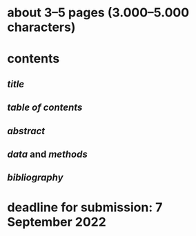 * about 3–5 pages (3.000–5.000 characters)
* contents
** [[title]]
** [[table of contents]]
** [[abstract]]
** [[data]] and [[methods]]
** [[bibliography]]
* *deadline* for submission: 7 September 2022